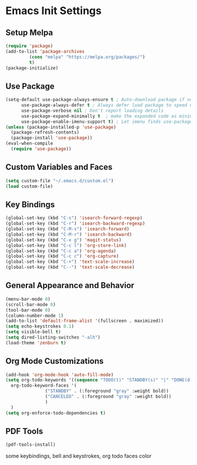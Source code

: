 #+PROPERTY: header-args :results silent
* Emacs Init Settings
** Setup Melpa
#+BEGIN_SRC emacs-lisp
  (require 'package)
  (add-to-list 'package-archives
	       (cons "melpa" "https://melpa.org/packages/")
	       t)
  (package-initialize)
#+END_SRC
** Use Package
#+BEGIN_SRC emacs-lisp
  (setq-default use-package-always-ensure t ; Auto-download package if not exists
		use-package-always-defer t ; Always defer load package to speed up startup
		use-package-verbose nil ; Don't report loading details
		use-package-expand-minimally t  ; make the expanded code as minimal as possible
		use-package-enable-imenu-support t) ; Let imenu finds use-package definitions
  (unless (package-installed-p 'use-package)
    (package-refresh-contents)
    (package-install 'use-package))
  (eval-when-compile
    (require 'use-package))
#+END_SRC
** Custom Variables and Faces
#+BEGIN_SRC emacs-lisp
(setq custom-file "~/.emacs.d/custom.el")
(load custom-file)
#+END_SRC
** Key Bindings
#+BEGIN_SRC emacs-lisp
  (global-set-key (kbd "C-s") 'isearch-forward-regexp)
  (global-set-key (kbd "C-r") 'isearch-backward-regexp)
  (global-set-key (kbd "C-M-s") 'isearch-forward)
  (global-set-key (kbd "C-M-r") 'isearch-backward)
  (global-set-key (kbd "C-x g") 'magit-status)
  (global-set-key (kbd "C-c l") 'org-store-link)
  (global-set-key (kbd "C-c a") 'org-agenda)
  (global-set-key (kbd "C-c c") 'org-capture)
  (global-set-key (kbd "C-+") 'text-scale-increase)
  (global-set-key (kbd "C--") 'text-scale-decrease)
#+END_SRC
** General Appearance and Behavior
#+BEGIN_SRC emacs-lisp
  (menu-bar-mode 0)
  (scroll-bar-mode 0)
  (tool-bar-mode 0)
  (column-number-mode 1)
  (add-to-list 'default-frame-alist '(fullscreen . maximized))
  (setq echo-keystrokes 0.1)
  (setq visible-bell t)
  (setq dired-listing-switches "-alh")
  (load-theme 'zenburn t)
#+END_SRC

** Org Mode Customizations

#+BEGIN_SRC emacs-lisp
  (add-hook 'org-mode-hook 'auto-fill-mode)
  (setq org-todo-keywords '((sequence "TODO(t)" "STANDBY(s)" "|" "DONE(d)" "CANCELED(c)"))
	org-todo-keyword-faces '(
				 ("STANDBY" . (:foreground "gray" :weight bold))
				 ("CANCELED" . (:foreground "gray" :weight bold))
				 )
	)
  (setq org-enforce-todo-dependencies t)
#+END_SRC

** PDF Tools

#+BEGIN_SRC emacs-lisp
  (pdf-tools-install)
#+END_SRC
some keybindings, bell and keystrokes, org todo faces color
